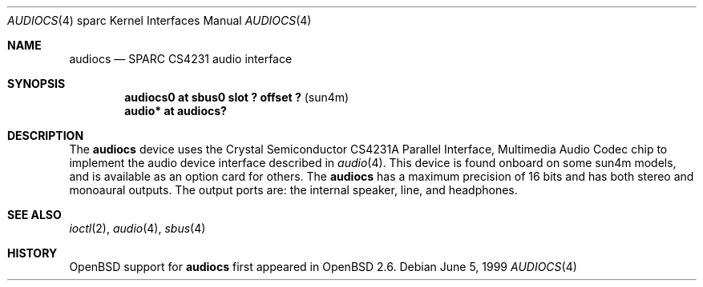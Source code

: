 .\"     $OpenBSD: audiocs.4,v 1.4 2002/09/11 03:19:48 jason Exp $
.\"
.\" Copyright (c) 1999 Jason L. Wright (jason@thought.net)
.\" All rights reserved.
.\"
.\" Redistribution and use in source and binary forms, with or without
.\" modification, are permitted provided that the following conditions
.\" are met:
.\" 1. Redistributions of source code must retain the above copyright
.\"    notice, this list of conditions and the following disclaimer.
.\" 2. Redistributions in binary form must reproduce the above copyright
.\"    notice, this list of conditions and the following disclaimer in the
.\"    documentation and/or other materials provided with the distribution.
.\" 3. All advertising materials mentioning features or use of this software
.\"    must display the following acknowledgement:
.\"      This product includes software developed by Jason L. Wright
.\" 4. The name of the author may not be used to endorse or promote products
.\"    derived from this software without specific prior written permission.
.\"
.\" THIS SOFTWARE IS PROVIDED BY THE AUTHOR ``AS IS'' AND ANY EXPRESS OR
.\" IMPLIED WARRANTIES, INCLUDING, BUT NOT LIMITED TO, THE IMPLIED
.\" WARRANTIES OF MERCHANTABILITY AND FITNESS FOR A PARTICULAR PURPOSE ARE
.\" DISCLAIMED.  IN NO EVENT SHALL THE AUTHOR BE LIABLE FOR ANY DIRECT,
.\" INDIRECT, INCIDENTAL, SPECIAL, EXEMPLARY, OR CONSEQUENTIAL DAMAGES
.\" (INCLUDING, BUT NOT LIMITED TO, PROCUREMENT OF SUBSTITUTE GOODS OR
.\" SERVICES; LOSS OF USE, DATA, OR PROFITS; OR BUSINESS INTERRUPTION)
.\" HOWEVER CAUSED AND ON ANY THEORY OF LIABILITY, WHETHER IN CONTRACT,
.\" STRICT LIABILITY, OR TORT (INCLUDING NEGLIGENCE OR OTHERWISE) ARISING IN
.\" ANY WAY OUT OF THE USE OF THIS SOFTWARE, EVEN IF ADVISED OF THE
.\" POSSIBILITY OF SUCH DAMAGE.
.\"
.Dd June 5, 1999
.Dt AUDIOCS 4 sparc
.Os
.Sh NAME
.Nm audiocs
.Nd SPARC CS4231 audio interface
.Sh SYNOPSIS
.Cd "audiocs0 at sbus0 slot ? offset ?            " Pq "sun4m"
.Cd "audio*  at audiocs?"
.Sh DESCRIPTION
The
.Nm
device uses the
.Tn Crystal Semiconductor
CS4231A
Parallel Interface, Multimedia Audio Codec
chip to implement the audio device interface described in
.Xr audio 4 .
This device is found onboard on some sun4m models, and is available
as an option card for others.
The
.Nm
has a maximum precision of 16 bits and has both stereo and monoaural outputs.
The output ports are: the internal speaker, line, and headphones.
.Sh SEE ALSO
.Xr ioctl 2 ,
.Xr audio 4 ,
.Xr sbus 4
.Sh HISTORY
.Ox
support for
.Nm
first appeared in
.Ox 2.6 .
